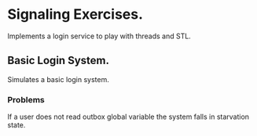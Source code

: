 * Signaling Exercises.
  Implements a login service to play with threads and STL.

** Basic Login System.
   Simulates a basic login system.

*** Problems
    If a user does not read outbox global variable the system falls in starvation state.
